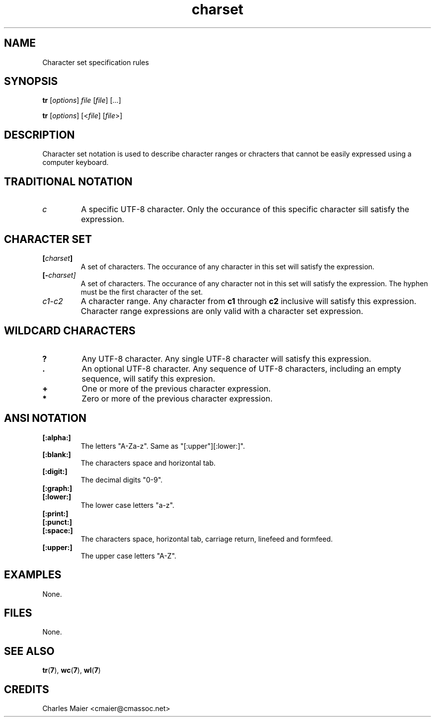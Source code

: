.TH charset 7 "" "cmassoc-tools-1.5.10" "Motley Tools"
.SH NAME
Character set specification rules
.SH SYNOPSIS
.BR tr
.RI [ options ]
.IR file
.RI [ file ] 
.RI [ ... ]
.PP
.BR tr
.RI [ options ]
.RI [< file ] 
.RI [ file >]
.SH DESCRIPTION
Character set notation is used to describe character ranges or chracters that cannot be easily expressed using a computer keyboard.
.SH TRADITIONAL NOTATION
.TP
.IR c
A specific UTF-8 character. Only the occurance of this specific character sill satisfy the expression. 
.SH CHARACTER SET
.TP
.BI [ charset ]
A set of characters. The occurance of any character in this set will satisfy the expression.
.TP
.BI [- charset]
A set of characters. The occurance of any character not in this set will satisfy the expression. The hyphen must be the first character of the set.
.TP
.IR c1 - c2
A character range.  Any character from \fBc1\fR through \fBc2\fR inclusive will satisfy this expression. Character range expressions are only valid with a character set expression.
.SH WILDCARD CHARACTERS
.TP
.BR ?
Any UTF-8 character. Any single UTF-8 character will satisfy this expression.
.TP
.BR .
An optional UTF-8 character. Any sequence of UTF-8 characters, including an empty sequence, will satify this expresion.
.TP
.BR +
One or more of the previous character expression.
.TP
.BR *
Zero or more of the previous character expression.
.SH ANSI NOTATION
.TP
.BR [:alpha:]
The letters "A-Za-z". Same as "[:upper"][:lower:]".
.TP
.BR [:blank:]
The characters space and horizontal tab.
.TP
.BR [:digit:]
The decimal digits "0-9".
.TP
.BR [:graph:]
.TP
.BR [:lower:]
The lower case letters "a-z".
.TP  
.BR [:print:]
.TP
.BR [:punct:]
.TP
.BR [:space:]
The characters space, horizontal tab, carriage return, linefeed and formfeed.
.TP
.BR [:upper:]
The upper case letters "A-Z".
.SH EXAMPLES
None.
.SH FILES
None. 
.SH SEE ALSO
.BR tr ( 7 ),
.BR wc ( 7 ),
.BR wl ( 7 )
.SH CREDITS
 Charles Maier <cmaier@cmassoc.net>

